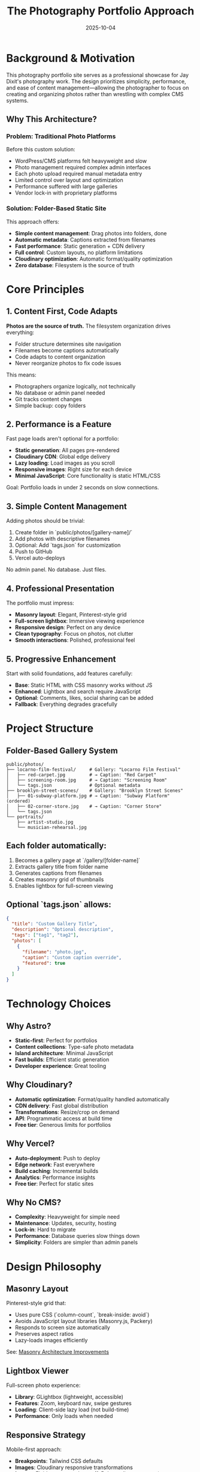 #+TITLE: The Photography Portfolio Approach
#+DATE: 2025-10-04
#+DESCRIPTION: Philosophy and motivation behind the Jay Dixit Photography Portfolio

#+BEGIN_COMMENT
LLM_CONTEXT:
- Purpose: State philosophy, motivation, and core concepts
- Key Docs: Philosophy, terminology, project rationale
- Always read before: Architectural or foundational changes
Last Synced for AI Context: 2025-10-04
#+END_COMMENT

* Background & Motivation

This photography portfolio site serves as a professional showcase for Jay Dixit's photography work. The design prioritizes simplicity, performance, and ease of content management—allowing the photographer to focus on creating and organizing photos rather than wrestling with complex CMS systems.

** Why This Architecture?

*** Problem: Traditional Photo Platforms
Before this custom solution:
- WordPress/CMS platforms felt heavyweight and slow
- Photo management required complex admin interfaces
- Each photo upload required manual metadata entry
- Limited control over layout and optimization
- Performance suffered with large galleries
- Vendor lock-in with proprietary platforms

*** Solution: Folder-Based Static Site
This approach offers:
- **Simple content management**: Drag photos into folders, done
- **Automatic metadata**: Captions extracted from filenames
- **Fast performance**: Static generation + CDN delivery
- **Full control**: Custom layouts, no platform limitations
- **Cloudinary optimization**: Automatic format/quality optimization
- **Zero database**: Filesystem is the source of truth

* Core Principles

** 1. Content First, Code Adapts

*Photos are the source of truth.* The filesystem organization drives everything:
- Folder structure determines site navigation
- Filenames become captions automatically
- Code adapts to content organization
- Never reorganize photos to fix code issues

This means:
- Photographers organize logically, not technically
- No database or admin panel needed
- Git tracks content changes
- Simple backup: copy folders

** 2. Performance is a Feature

Fast page loads aren't optional for a portfolio:
- **Static generation**: All pages pre-rendered
- **Cloudinary CDN**: Global edge delivery
- **Lazy loading**: Load images as you scroll
- **Responsive images**: Right size for each device
- **Minimal JavaScript**: Core functionality is static HTML/CSS

Goal: Portfolio loads in under 2 seconds on slow connections.

** 3. Simple Content Management

Adding photos should be trivial:
1. Create folder in `public/photos/[gallery-name]/`
2. Add photos with descriptive filenames
3. Optional: Add `tags.json` for customization
4. Push to GitHub
5. Vercel auto-deploys

No admin panel. No database. Just files.

** 4. Professional Presentation

The portfolio must impress:
- **Masonry layout**: Elegant, Pinterest-style grid
- **Full-screen lightbox**: Immersive viewing experience
- **Responsive design**: Perfect on any device
- **Clean typography**: Focus on photos, not clutter
- **Smooth interactions**: Polished, professional feel

** 5. Progressive Enhancement

Start with solid foundations, add features carefully:
- **Base**: Static HTML with CSS masonry works without JS
- **Enhanced**: Lightbox and search require JavaScript
- **Optional**: Comments, likes, social sharing can be added
- **Fallback**: Everything degrades gracefully

* Project Structure

** Folder-Based Gallery System

#+BEGIN_SRC
public/photos/
├── locarno-film-festival/     # Gallery: "Locarno Film Festival"
│   ├── red-carpet.jpg         # → Caption: "Red Carpet"
│   ├── screening-room.jpg     # → Caption: "Screening Room"
│   └── tags.json              # Optional metadata
├── brooklyn-street-scenes/    # Gallery: "Brooklyn Street Scenes"
│   ├── 01-subway-platform.jpg # → Caption: "Subway Platform" (ordered)
│   ├── 02-corner-store.jpg    # → Caption: "Corner Store"
│   └── tags.json
└── portraits/
    ├── artist-studio.jpg
    └── musician-rehearsal.jpg
#+END_SRC

** Each folder automatically:
1. Becomes a gallery page at `/gallery/[folder-name]`
2. Extracts gallery title from folder name
3. Generates captions from filenames
4. Creates masonry grid of thumbnails
5. Enables lightbox for full-screen viewing

** Optional `tags.json` allows:
#+BEGIN_SRC json
{
  "title": "Custom Gallery Title",
  "description": "Optional description",
  "tags": ["tag1", "tag2"],
  "photos": [
    {
      "filename": "photo.jpg",
      "caption": "Custom caption override",
      "featured": true
    }
  ]
}
#+END_SRC

* Technology Choices

** Why Astro?
- **Static-first**: Perfect for portfolios
- **Content collections**: Type-safe photo metadata
- **Island architecture**: Minimal JavaScript
- **Fast builds**: Efficient static generation
- **Developer experience**: Great tooling

** Why Cloudinary?
- **Automatic optimization**: Format/quality handled automatically
- **CDN delivery**: Fast global distribution
- **Transformations**: Resize/crop on demand
- **API**: Programmatic access at build time
- **Free tier**: Generous limits for portfolios

** Why Vercel?
- **Auto-deployment**: Push to deploy
- **Edge network**: Fast everywhere
- **Build caching**: Incremental builds
- **Analytics**: Performance insights
- **Free tier**: Perfect for static sites

** Why No CMS?
- **Complexity**: Heavyweight for simple need
- **Maintenance**: Updates, security, hosting
- **Lock-in**: Hard to migrate
- **Performance**: Database queries slow things down
- **Simplicity**: Folders are simpler than admin panels

* Design Philosophy

** Masonry Layout
Pinterest-style grid that:
- Uses pure CSS (`column-count`, `break-inside: avoid`)
- Avoids JavaScript layout libraries (Masonry.js, Packery)
- Responds to screen size automatically
- Preserves aspect ratios
- Lazy-loads images efficiently

See: [[file:masonry-architecture-improvements.org][Masonry Architecture Improvements]]

** Lightbox Viewer
Full-screen photo experience:
- **Library**: GLightbox (lightweight, accessible)
- **Features**: Zoom, keyboard nav, swipe gestures
- **Loading**: Client-side lazy load (not build-time)
- **Performance**: Only loads when needed

** Responsive Strategy
Mobile-first approach:
- **Breakpoints**: Tailwind CSS defaults
- **Images**: Cloudinary responsive transformations
- **Layout**: Fluid masonry columns (1-5 depending on screen)
- **Touch**: Swipe gestures in lightbox

** Typography
Clean and minimal:
- **Headings**: Sans-serif (system fonts)
- **Captions**: Readable size, good contrast
- **Spacing**: Generous whitespace
- **Focus**: Photos, not text

* Content Strategy

** Gallery Organization
Organize by:
- **Event**: "Locarno Film Festival 2024"
- **Location**: "Brooklyn Street Scenes"
- **Theme**: "Portraits" or "Architecture"
- **Project**: "Vintage Camera Collection"

Avoid:
- Technical categories ("RAW Files", "Edited")
- Date-only folders ("2024-08-15")
- Generic names ("Miscellaneous", "Random")

** Filename Best Practices
Good filenames:
- `golden-gate-bridge.jpg` → "Golden Gate Bridge"
- `artist-in-studio.jpg` → "Artist In Studio"
- `01-sunset-beach.jpg` → "Sunset Beach" (ordered first)

Poor filenames:
- `IMG_1234.jpg` → "Img 1234" (meaningless)
- `untitled.jpg` → "Untitled" (no context)
- `photo.jpg` → "Photo" (too generic)

** Photo Selection
For portfolio quality:
- Curate ruthlessly (show best work only)
- Consistent style within galleries
- Varied compositions across galleries
- High-resolution originals
- Proper exposure and focus

* Build Process

** Content Layer Sync
1. Astro build starts
2. Custom content layer loader runs
3. Fetches Cloudinary assets via API
4. Caches responses locally (`/apicache`)
5. Generates content collections
6. Static pages render with photo data

** Gallery Generation
1. Read `public/photos/` directory structure
2. For each folder:
   - Generate gallery page
   - Extract metadata (folder name, tags.json)
   - Load Cloudinary-optimized thumbnails
   - Create masonry grid
   - Wire up lightbox functionality

** Deployment
1. Push to GitHub main branch
2. Vercel webhook triggers build
3. Build process:
   - Install dependencies
   - Sync Cloudinary
   - Generate static pages
   - Optimize assets
4. Deploy to edge network
5. Site live at photos.jaydixit.com

* Performance Characteristics

** Page Load
- **First Contentful Paint**: < 1 second
- **Largest Contentful Paint**: < 2.5 seconds
- **Time to Interactive**: < 3 seconds
- **Cumulative Layout Shift**: < 0.1

** Image Delivery
- **Format**: WebP (fallback to JPG)
- **Quality**: Auto-optimized by Cloudinary
- **Sizes**: Responsive (200w to 2000w)
- **Loading**: Lazy (except above fold)

** Build Time
- **Empty cache**: ~2-3 minutes
- **With cache**: ~30-60 seconds
- **Incremental**: Only changed pages rebuild

* Future Enhancements

** Planned Features
- Enhanced search with fuzzy matching
- Gallery slideshows
- Photo download options
- Print sales integration
- EXIF data display

** Under Consideration
- Photography blog integration
- Behind-the-scenes content
- Client gallery access (password-protected)
- Photo story layouts
- Instagram cross-posting

** Won't Implement
- Social media features (likes, shares, comments) — keeps focus on photography
- User accounts — no need for authentication
- E-commerce — handled separately if needed
- Admin panel — filesystem is simpler

* Related Documentation

- [[file:concept-map.org][Concept Map]] - Terminology and definitions
- [[file:design-architecture.org][Design Architecture]] - Technical implementation
- Root [[file:../instructions.org][instructions.org]] - How to use and maintain
- [[file:codebase-wisdom.org][Codebase Wisdom]] - Lessons learned
- Root [[file:../cloudinary-setup.org][cloudinary-setup.org]] - Cloudinary integration

---
[[file:CLAUDE.org][← Docs Map]] | [[file:concept-map.org][Concept Map →]] | [[file:design-architecture.org][Architecture →]]

Last Updated: 2025-10-04
